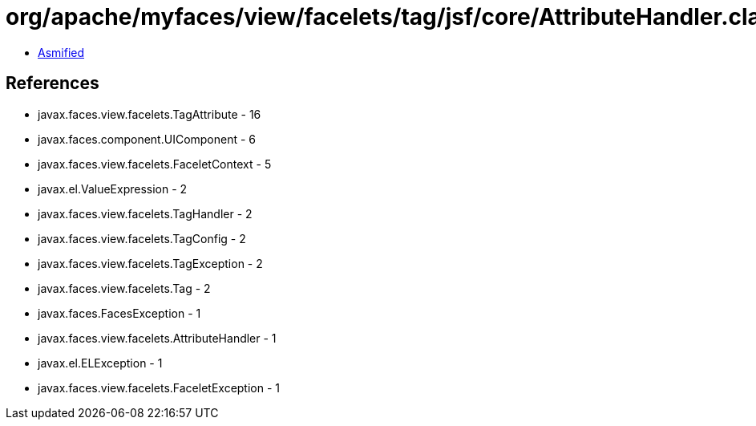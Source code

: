 = org/apache/myfaces/view/facelets/tag/jsf/core/AttributeHandler.class

 - link:AttributeHandler-asmified.java[Asmified]

== References

 - javax.faces.view.facelets.TagAttribute - 16
 - javax.faces.component.UIComponent - 6
 - javax.faces.view.facelets.FaceletContext - 5
 - javax.el.ValueExpression - 2
 - javax.faces.view.facelets.TagHandler - 2
 - javax.faces.view.facelets.TagConfig - 2
 - javax.faces.view.facelets.TagException - 2
 - javax.faces.view.facelets.Tag - 2
 - javax.faces.FacesException - 1
 - javax.faces.view.facelets.AttributeHandler - 1
 - javax.el.ELException - 1
 - javax.faces.view.facelets.FaceletException - 1
